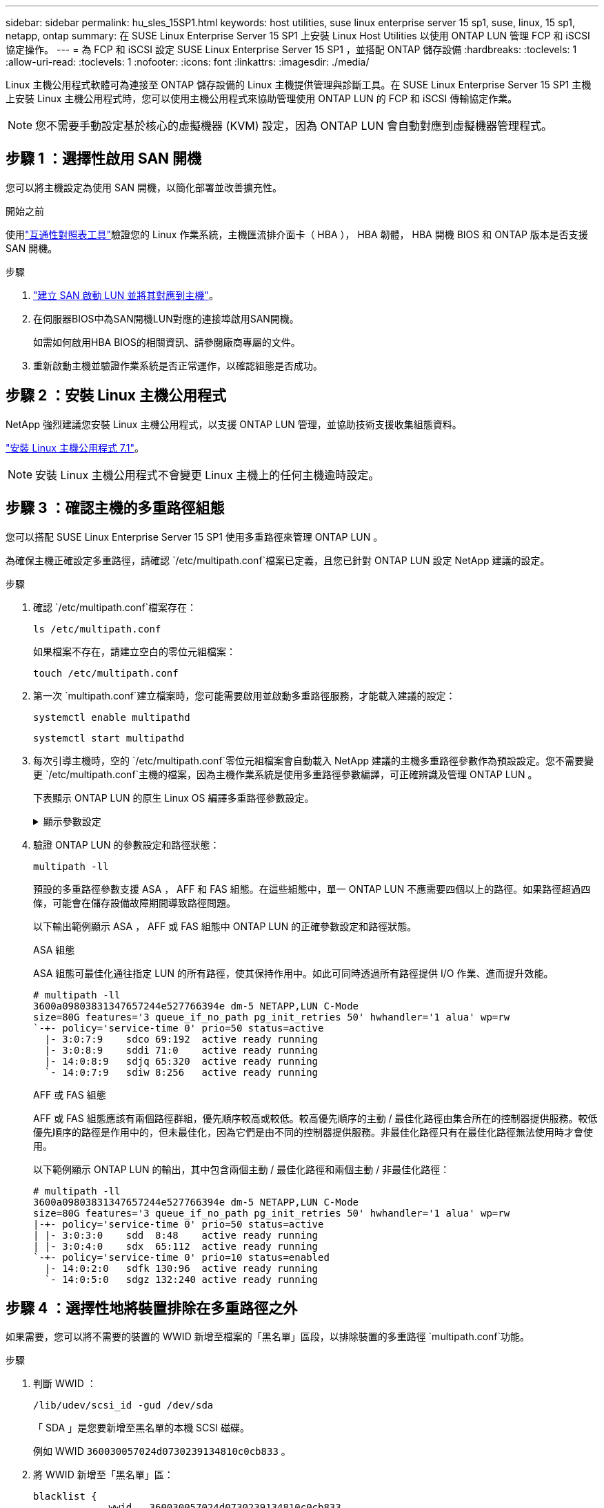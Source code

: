 ---
sidebar: sidebar 
permalink: hu_sles_15SP1.html 
keywords: host utilities, suse linux enterprise server 15 sp1, suse, linux, 15 sp1, netapp, ontap 
summary: 在 SUSE Linux Enterprise Server 15 SP1 上安裝 Linux Host Utilities 以使用 ONTAP LUN 管理 FCP 和 iSCSI 協定操作。 
---
= 為 FCP 和 iSCSI 設定 SUSE Linux Enterprise Server 15 SP1 ，並搭配 ONTAP 儲存設備
:hardbreaks:
:toclevels: 1
:allow-uri-read: 
:toclevels: 1
:nofooter: 
:icons: font
:linkattrs: 
:imagesdir: ./media/


[role="lead"]
Linux 主機公用程式軟體可為連接至 ONTAP 儲存設備的 Linux 主機提供管理與診斷工具。在 SUSE Linux Enterprise Server 15 SP1 主機上安裝 Linux 主機公用程式時，您可以使用主機公用程式來協助管理使用 ONTAP LUN 的 FCP 和 iSCSI 傳輸協定作業。


NOTE: 您不需要手動設定基於核心的虛擬機器 (KVM) 設定，因為 ONTAP LUN 會自動對應到虛擬機器管理程式。



== 步驟 1 ：選擇性啟用 SAN 開機

您可以將主機設定為使用 SAN 開機，以簡化部署並改善擴充性。

.開始之前
使用link:https://mysupport.netapp.com/matrix/#welcome["互通性對照表工具"^]驗證您的 Linux 作業系統，主機匯流排介面卡（ HBA ）， HBA 韌體， HBA 開機 BIOS 和 ONTAP 版本是否支援 SAN 開機。

.步驟
. link:https://docs.netapp.com/us-en/ontap/san-admin/provision-storage.html["建立 SAN 啟動 LUN 並將其對應到主機"^]。
. 在伺服器BIOS中為SAN開機LUN對應的連接埠啟用SAN開機。
+
如需如何啟用HBA BIOS的相關資訊、請參閱廠商專屬的文件。

. 重新啟動主機並驗證作業系統是否正常運作，以確認組態是否成功。




== 步驟 2 ：安裝 Linux 主機公用程式

NetApp 強烈建議您安裝 Linux 主機公用程式，以支援 ONTAP LUN 管理，並協助技術支援收集組態資料。

link:hu_luhu_71.html["安裝 Linux 主機公用程式 7.1"]。


NOTE: 安裝 Linux 主機公用程式不會變更 Linux 主機上的任何主機逾時設定。



== 步驟 3 ：確認主機的多重路徑組態

您可以搭配 SUSE Linux Enterprise Server 15 SP1 使用多重路徑來管理 ONTAP LUN 。

為確保主機正確設定多重路徑，請確認 `/etc/multipath.conf`檔案已定義，且您已針對 ONTAP LUN 設定 NetApp 建議的設定。

.步驟
. 確認 `/etc/multipath.conf`檔案存在：
+
[source, cli]
----
ls /etc/multipath.conf
----
+
如果檔案不存在，請建立空白的零位元組檔案：

+
[source, cli]
----
touch /etc/multipath.conf
----
. 第一次 `multipath.conf`建立檔案時，您可能需要啟用並啟動多重路徑服務，才能載入建議的設定：
+
[source, cli]
----
systemctl enable multipathd
----
+
[source, cli]
----
systemctl start multipathd
----
. 每次引導主機時，空的 `/etc/multipath.conf`零位元組檔案會自動載入 NetApp 建議的主機多重路徑參數作為預設設定。您不需要變更 `/etc/multipath.conf`主機的檔案，因為主機作業系統是使用多重路徑參數編譯，可正確辨識及管理 ONTAP LUN 。
+
下表顯示 ONTAP LUN 的原生 Linux OS 編譯多重路徑參數設定。

+
.顯示參數設定
[%collapsible]
====
[cols="2"]
|===
| 參數 | 設定 


| DETECT（偵測）_prio | 是的 


| 開發損失_tmo | "無限遠" 


| 容錯回復 | 立即 


| fast_io_f故障_tmo | 5. 


| 功能 | "2 pg_init_retries 50" 


| Flip_on_last刪除 | "是" 


| 硬體處理常式 | 「0」 


| no_path_retry | 佇列 


| path_checker_ | "周" 


| path_grouping_policy | "群組by_prio" 


| path_selector | "服務時間0" 


| Polling_時間 間隔 | 5. 


| 優先 | 「NetApp」ONTAP 


| 產品 | LUN.* 


| Retain附加的硬體處理常式 | 是的 


| RR_weight | "統一" 


| 使用者易記名稱 | 否 


| 廠商 | NetApp 
|===
====
. 驗證 ONTAP LUN 的參數設定和路徑狀態：
+
[source, cli]
----
multipath -ll
----
+
預設的多重路徑參數支援 ASA ， AFF 和 FAS 組態。在這些組態中，單一 ONTAP LUN 不應需要四個以上的路徑。如果路徑超過四條，可能會在儲存設備故障期間導致路徑問題。

+
以下輸出範例顯示 ASA ， AFF 或 FAS 組態中 ONTAP LUN 的正確參數設定和路徑狀態。

+
[role="tabbed-block"]
====
.ASA 組態
--
ASA 組態可最佳化通往指定 LUN 的所有路徑，使其保持作用中。如此可同時透過所有路徑提供 I/O 作業、進而提升效能。

[listing]
----
# multipath -ll
3600a09803831347657244e527766394e dm-5 NETAPP,LUN C-Mode
size=80G features='3 queue_if_no_path pg_init_retries 50' hwhandler='1 alua' wp=rw
`-+- policy='service-time 0' prio=50 status=active
  |- 3:0:7:9    sdco 69:192  active ready running
  |- 3:0:8:9    sddi 71:0    active ready running
  |- 14:0:8:9   sdjq 65:320  active ready running
  `- 14:0:7:9   sdiw 8:256   active ready running
----
--
.AFF 或 FAS 組態
--
AFF 或 FAS 組態應該有兩個路徑群組，優先順序較高或較低。較高優先順序的主動 / 最佳化路徑由集合所在的控制器提供服務。較低優先順序的路徑是作用中的，但未最佳化，因為它們是由不同的控制器提供服務。非最佳化路徑只有在最佳化路徑無法使用時才會使用。

以下範例顯示 ONTAP LUN 的輸出，其中包含兩個主動 / 最佳化路徑和兩個主動 / 非最佳化路徑：

[listing]
----
# multipath -ll
3600a09803831347657244e527766394e dm-5 NETAPP,LUN C-Mode
size=80G features='3 queue_if_no_path pg_init_retries 50' hwhandler='1 alua' wp=rw
|-+- policy='service-time 0' prio=50 status=active
| |- 3:0:3:0    sdd  8:48    active ready running
| |- 3:0:4:0    sdx  65:112  active ready running
`-+- policy='service-time 0' prio=10 status=enabled
  |- 14:0:2:0   sdfk 130:96  active ready running
  `- 14:0:5:0   sdgz 132:240 active ready running
----
--
====




== 步驟 4 ：選擇性地將裝置排除在多重路徑之外

如果需要，您可以將不需要的裝置的 WWID 新增至檔案的「黑名單」區段，以排除裝置的多重路徑 `multipath.conf`功能。

.步驟
. 判斷 WWID ：
+
[source, cli]
----
/lib/udev/scsi_id -gud /dev/sda
----
+
「 SDA 」是您要新增至黑名單的本機 SCSI 磁碟。

+
例如 WWID `360030057024d0730239134810c0cb833` 。

. 將 WWID 新增至「黑名單」區：
+
[source, cli]
----
blacklist {
	     wwid   360030057024d0730239134810c0cb833
        devnode "^(ram|raw|loop|fd|md|dm-|sr|scd|st)[0-9]*"
        devnode "^hd[a-z]"
        devnode "^cciss.*"
}
----




== 步驟 5 ：自訂 ONTAP LUN 的多重路徑參數

如果您的主機已連接至其他廠商的 LUN ，而且任何多重路徑參數設定都會被覆寫，則您需要在稍後的檔案中新增特定套用至 ONTAP LUN 的節點來修正這些設定 `multipath.conf`。如果您不這麼做， ONTAP LUN 可能無法如預期般運作。

請檢查您的 `/etc/multipath.conf`檔案，尤其是在預設值區段中，以瞭解可能會覆寫的設定<<multipath-parameter-settings,多重路徑參數的預設設定>>。


CAUTION: 您不應覆寫 ONTAP LUN 的建議參數設定。這些設定是主機組態最佳效能所必需的。如需詳細資訊，請聯絡 NetApp 支援，您的作業系統廠商或兩者。

下列範例說明如何修正被覆寫的預設值。在此範例中，檔案會 `multipath.conf`定義與 ONTAP LUN 不相容的值 `path_checker`， `no_path_retry`而且您無法移除這些參數，因為 ONTAP 儲存陣列仍連接至主機。而是修正和 `no_path_retry`的值 `path_checker`，方法是將裝置節新增至 `multipath.conf`特定適用於 ONTAP LUN 的檔案。

.顯示範例
[%collapsible]
====
[listing, subs="+quotes"]
----
defaults {
   path_checker      *readsector0*
   no_path_retry     *fail*
}

devices {
   device {
      vendor          "NETAPP"
      product         "LUN"
      no_path_retry   *queue*
      path_checker    *tur*
   }
}
----
====


== 步驟 6 ：檢閱已知問題

SUSE Linux Enterprise Server 15 SP1 with ONTAP 儲存版本有下列已知問題：

[cols="3"]
|===
| NetApp錯誤ID | 標題 | 說明 


| link:https://mysupport.netapp.com/NOW/cgi-bin/bol?Type=Detail&Display=1246622["12466222"^] | 在儲存容錯移轉作業期間、透過Emulex LPe12002 8GB FC將遠端連接埠傳輸至使用者在SLES15SP1上的封鎖狀態。 | 在執行儲存容錯移轉作業期間、透過Emulex LPe12002 8GB Fibre Channel（FC）將遠端連接埠傳輸至使用者在SLES15SP1上的封鎖狀態。當儲存節點恢復至最佳狀態時、LIF也會啟動、遠端連接埠狀態應顯示為「online（線上）」。 有時遠端連接埠狀態可能會繼續顯示為「封鎖」或「不存在」。 此狀態可能會導致多重路徑層LUN的「故障」路徑、以及這些LUN的I/O中斷。您可以根據下列範例命令來檢查遠端連接埠的詳細資料：--cat/sys/class/fc_host/host*/設備/rport*/ fc_remote_ports/rport*/連接埠名稱cat/sys/class/fc_host/host*/設備/rport*/ fc_remote_ports/rport*/連接埠*/連接埠狀態- 
|===


== 接下來呢？

* link:hu_luhu_71_cmd.html["瞭解如何使用 Linux 主機公用程式工具"]。
* 瞭解 ASM 鏡像。
+
自動儲存管理（ ASM ）鏡射可能需要變更 Linux 多重路徑設定、以允許 ASM 識別問題並切換至替代故障群組。ONTAP 上的大多數 ASM 組態都使用外部備援，這表示資料保護是由外部陣列提供，而 ASM 則不會鏡射資料。某些站台使用具有一般備援的ASM來提供雙向鏡像、通常是跨不同站台。如需詳細資訊，請參閱link:https://docs.netapp.com/us-en/ontap-apps-dbs/oracle/oracle-overview.html["ONTAP 上的 Oracle 資料庫"^]。


